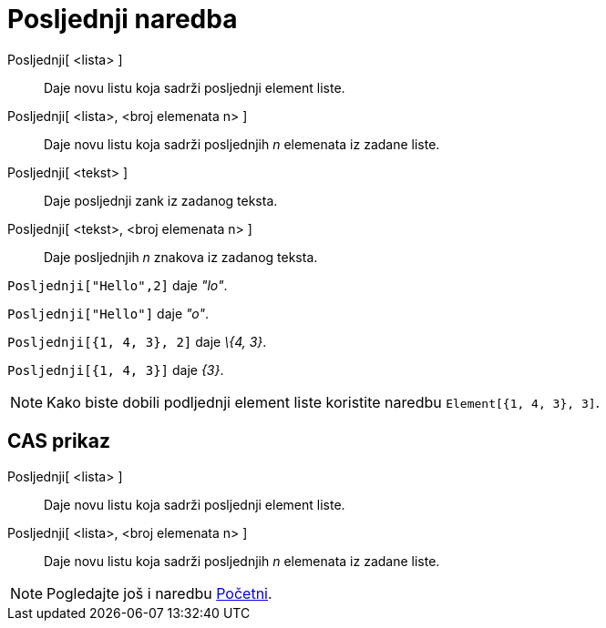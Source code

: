 = Posljednji naredba
:page-en: commands/Last
ifdef::env-github[:imagesdir: /hr/modules/ROOT/assets/images]

Posljednji[ <lista> ]::
  Daje novu listu koja sadrži posljednji element liste.
Posljednji[ <lista>, <broj elemenata n> ]::
  Daje novu listu koja sadrži posljednjih _n_ elemenata iz zadane liste.
Posljednji[ <tekst> ]::
  Daje posljednji zank iz zadanog teksta.
Posljednji[ <tekst>, <broj elemenata n> ]::
  Daje posljednjih _n_ znakova iz zadanog teksta.

[EXAMPLE]
====

`++Posljednji["Hello",2]++` daje _"lo"_.

====

[EXAMPLE]
====

`++Posljednji["Hello"]++` daje _"o"_.

====

[EXAMPLE]
====

`++Posljednji[{1, 4, 3}, 2]++` daje _\{4, 3}_.

====

[EXAMPLE]
====

`++Posljednji[{1, 4, 3}]++` daje _\{3}_.

====

[NOTE]
====

Kako biste dobili podljednji element liste koristite naredbu `++Element[{1, 4, 3}, 3]++`.

====

== CAS prikaz

Posljednji[ <lista> ]::
  Daje novu listu koja sadrži posljednji element liste.
Posljednji[ <lista>, <broj elemenata n> ]::
  Daje novu listu koja sadrži posljednjih _n_ elemenata iz zadane liste.

[NOTE]
====

Pogledajte još i naredbu xref:/commands/Početni.adoc[Početni].

====
